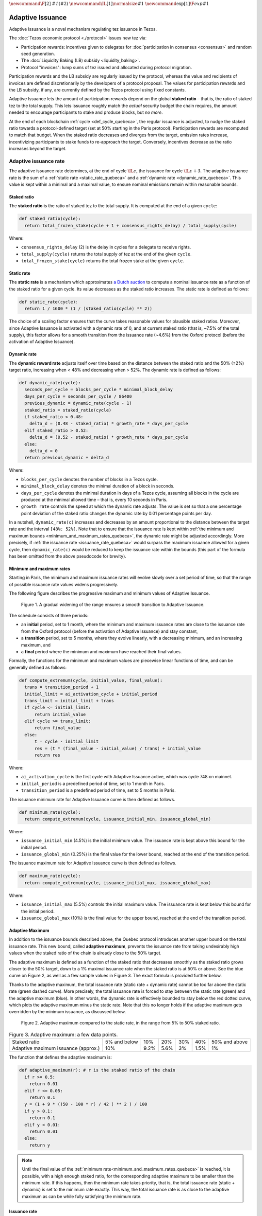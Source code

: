 :math:`\newcommand\F[2]{\mathit{#1}\left(#2\right)}`
:math:`\newcommand\IL[1]{\normalsize{#1}}`
:math:`\newcommand\exp[1]{\F{exp}{#1}}`


.. _adaptive_issuance_quebeca:

=================
Adaptive Issuance
=================

Adaptive Issuance is a novel mechanism regulating tez issuance in Tezos.

The :doc:`Tezos economic protocol <./protocol>` issues new
tez via:

-  Participation rewards: incentives given to delegates for
   :doc:`participation in consensus <consensus>`
   and random seed generation.
-  The :doc:`Liquidity Baking (LB) subsidy <liquidity_baking>`.
-  Protocol "invoices": lump sums of tez issued and allocated during
   protocol migration.

Participation rewards and the LB subsidy are regularly issued by the
protocol, whereas the value and recipients of invoices are defined
discretionarily by the developers of a protocol proposal.
The values for participation rewards and
the LB subsidy, if any, are currently defined by the Tezos protocol using fixed
constants.

Adaptive Issuance lets the amount of participation rewards depend on
the global **staked ratio** – that is, the
ratio of staked tez to the total supply. This lets issuance roughly
match the *actual* security budget the chain requires, the amount needed
to encourage participants to stake and produce blocks, but *no more*.

At the end of each blockchain :ref:`cycle <def_cycle_quebeca>`, the
regular issuance is adjusted, to nudge the staked ratio towards a
protocol-defined target (set at 50% starting in the Paris
protocol). Participation rewards are recomputed to match that
budget. When the staked ratio decreases and diverges from the target,
emission rates increase, incentivizing participants to stake funds to
re-approach the target. Conversely, incentives decrease as the ratio
increases beyond the target.

.. _adaptive_issuance_rate_quebeca:

Adaptive issuance rate
----------------------

The adaptive issuance rate determines, at the end
of cycle :math:`\IL{c}`, the issuance for cycle :math:`\IL{c + 3}`. The
adaptive issuance rate is the sum of a :ref:`static rate <static_rate_quebeca>`
and a :ref:`dynamic rate <dynamic_rate_quebeca>`. This value is kept within
a minimal and a maximal value, to ensure nominal emissions remain within
reasonable bounds.

.. _staked_ratio_quebeca:

Staked ratio
............

The **staked ratio** is the ratio of staked tez to the total supply. It is computed at the end of a given ``cycle``:

.. code-block:: python

  def staked_ratio(cycle):
    return total_frozen_stake(cycle + 1 + consensus_rights_delay) / total_supply(cycle)

Where:

- ``consensus_rights_delay`` (2) is the delay in cycles for a delegate to receive rights.
- ``total_supply(cycle)`` returns the total supply of tez at the end of the given ``cycle``.
- ``total_frozen_stake(cycle)`` returns the total frozen stake at the given ``cycle``.

.. _static_rate_quebeca:

Static rate
...........

The **static rate** is a mechanism which approximates `a Dutch
auction <https://en.wikipedia.org/wiki/Dutch_auction>`__ to compute a
nominal issuance rate as a function of the staked ratio for a
given cycle. Its value decreases as the staked ratio increases.
The static rate is defined as follows:

.. code-block:: python

  def static_rate(cycle):
    return 1 / 1600 * (1 / (staked_ratio(cycle) ** 2))

The choice of a scaling factor ensures that the curve takes reasonable values for plausible staked ratios. Moreover, since Adaptive Issuance is activated with a dynamic rate of 0, and at current staked ratio (that is, ~7.5% of the total supply), this factor allows for a smooth transition from the issuance rate (~4.6%) from the Oxford protocol (before the activation of Adaptive Issuance).

.. _dynamic_rate_quebeca:

Dynamic rate
............

The **dynamic reward rate** adjusts itself over time based on the distance between the staked ratio and the 50% (±2%) target ratio, increasing when < 48% and decreasing when > 52%. The dynamic rate is defined as follows:

.. code-block:: python

  def dynamic_rate(cycle):
    seconds_per_cycle = blocks_per_cycle * minimal_block_delay
    days_per_cycle = seconds_per_cycle / 86400
    previous_dynamic = dynamic_rate(cycle - 1)
    staked_ratio = staked_ratio(cycle)
    if staked_ratio < 0.48:
      delta_d = (0.48 - staked_ratio) * growth_rate * days_per_cycle
    elif staked_ratio > 0.52:
      delta_d = (0.52 - staked_ratio) * growth_rate * days_per_cycle
    else:
      delta_d = 0
    return previous_dynamic + delta_d

Where:

- ``blocks_per_cycle`` denotes the number of blocks in a Tezos cycle.
- ``minimal_block_delay`` denotes the minimal duration of a block in seconds.
- ``days_per_cycle`` denotes the minimal duration in days of a Tezos cycle, assuming all blocks in the cycle are produced at the minimal allowed time – that is, every 10 seconds in Paris.
- ``growth_rate`` controls the speed at which the dynamic rate adjusts. The value is set so that a one percentage point deviation of the staked ratio changes the dynamic rate by 0.01 percentage points per day.

In a nutshell, ``dynamic_rate(c)`` increases and decreases by an amount proportional to the distance between the target rate and the interval ``[48%; 52%]``. Note that to ensure that the issuance rate is kept within :ref:`the minimum and maximum bounds <minimum_and_maximum_rates_quebeca>`, the dynamic rate might be adjusted accordingly. More precisely, if :ref:`the issuance rate <issuance_rate_quebeca>` would surpass the maximum issuance allowed for a given cycle, then ``dynamic_rate(c)`` would be reduced to keep the issuance rate within the bounds (this part of the formula has been omitted from the above pseudocode for brevity).

.. _minimum_and_maximum_rates_quebeca:

Minimum and maximum rates
..........................

Starting in Paris, the minimum and maximum
issuance rates will evolve slowly over a set period of time,
so that the range of possible issuance rate values widens progressively.

The following figure describes the progressive maximum and minimum
values of Adaptive Issuance.


.. figure:: ai-min-max.jpeg

 Figure 1. A gradual widening of the range ensures a smooth transition
 to Adaptive Issuance.

The schedule consists of three periods:

- an **initial** period, set to 1 month, where the minimum and maximum
  issuance rates are close to the issuance rate from the Oxford
  protocol (before the activation of Adaptive Issuance) and stay
  constant,
- a **transition** period, set to 5 months, where they evolve linearly, with
  a decreasing minimum, and an increasing maximum, and
- a **final** period where the minimum and maximum have reached their
  final values.

Formally, the functions for the minimum and maximum values are piecewise linear functions of time,
and can be generally defined as follows:

.. code-block:: python

  def compute_extremum(cycle, initial_value, final_value):
    trans = transition_period + 1
    initial_limit = ai_activation_cycle + initial_period
    trans_limit = initial_limit + trans
    if cycle <= initial_limit:
        return initial_value
    elif cycle >= trans_limit:
        return final_value
    else:
        t = cycle - initial_limit
        res = (t * (final_value - initial_value) / trans) + initial_value
        return res

Where:

- ``ai_activation_cycle`` is the first cycle with Adaptive Issuance
  active, which was cycle 748 on mainnet.
- ``initial_period`` is a predefined period of time, set to 1 month in Paris.
- ``transition_period`` is a predefined period of time, set to 5 months in Paris.

The issuance minimum rate for Adaptive Issuance curve is then defined as follows.

.. code-block:: python

  def minimum_rate(cycle):
    return compute_extremum(cycle, issuance_initial_min, issuance_global_min)

Where:

- ``issuance_initial_min`` (4.5%) is the initial minimum
  value. The issuance rate is kept
  above this bound for the initial period.
- ``issuance_global_min`` (0.25%) is the final value for the lower bound, reached at the end of the transition period.


The issuance maximum rate for Adaptive Issuance curve is then defined as follows.

.. code-block:: python

  def maximum_rate(cycle):
    return compute_extremum(cycle, issuance_initial_max, issuance_global_max)

Where:

- ``issuance_initial_max`` (5.5%) controls the initial maximum
  value. The issuance rate is kept
  below this bound for the initial period.
- ``issuance_global_max`` (10%) is the final value for the upper bound, reached at the end of the transition period.

.. _adaptive_maximum_quebeca:

Adaptive Maximum
................

In addition to the issuance bounds described above, the Quebec protocol introduces
another upper bound on the total issuance rate. This new bound, called
**adaptive maximum**, prevents the issuance rate from taking
undesirably high values when the staked ratio of the chain is already
close to the 50% target.

The adaptive maximum is defined as a function of the staked ratio that
decreases smoothly as the staked ratio grows closer to the 50% target,
down to a 1% maximal issuance rate when the staked ratio is at 50% or
above. See the blue curve on Figure 2, as well as a few sample values
in Figure 3. The exact formula is provided further below.

Thanks to the adaptive maximum, the total issuance rate (static rate +
dynamic rate) cannot be too far above the static rate (green dashed
curve). More precisely, the total issuance rate is forced to stay
between the static rate (green) and the adaptive maximum (blue). In
other words, the dynamic rate is effectively bounded to stay below the
red dotted curve, which plots the adaptive maximum minus the static
rate. Note that this no longer holds if the adaptive maximum gets
overridden by the minimum issuance, as discussed below.

.. figure:: adaptive_maximum.png

  Figure 2. Adaptive maximum compared to the static rate, in the range from 5% to 50% staked ratio.

.. list-table:: Figure 3. Adaptive maximum: a few data points.

   * - Staked ratio
     - 5% and below
     - 10%
     - 20%
     - 30%
     - 40%
     - 50% and above
   * - Adaptive maximum issuance (approx.)
     - 10%
     - 9.2%
     - 5.6%
     - 3%
     - 1.5%
     - 1%

The function that defines the adaptive maximum is:

.. code-block:: python

  def adaptive_maximum(r): # r is the staked ratio of the chain
    if r >= 0.5:
      return 0.01
    elif r <= 0.05:
      return 0.1
    y = (1 + 9 * ((50 - 100 * r) / 42 ) ** 2 ) / 100
    if y > 0.1:
      return 0.1
    elif y < 0.01:
      return 0.01
    else:
      return y

.. note::

  Until the final value of the :ref:`minimum
  rate<minimum_and_maximum_rates_quebeca>` is reached, it is possible,
  with a high enough staked ratio, for the corresponding adaptive
  maximum to be smaller than the minimum rate. If this happens, then
  the minimum rate takes priority, that is, the total issuance rate
  (static + dynamic) is set to the minimum rate exactly. This way, the
  total issuance rate is as close to the adaptive maximum as can be
  while fully satisfying the minimum rate.


.. _issuance_rate_quebeca:

Issuance rate
......................

Finally, as mentioned before, the nominal adaptive issuance rate [1]_
for a cycle ``c + consensus_rights_delay + 1`` is defined as the sum
of the static rate and the dynamic rate computed for the cycle ``c``,
bounded within the :ref:`minimum and maximum rates
<minimum_and_maximum_rates_quebeca>`, along with the :ref:`adaptive
maximum <adaptive_maximum_quebeca>`, computed for the cycle ``c + 1``.

.. code-block:: python

  def issuance_rate(cycle):
    adjusted_cycle = cycle - consensus_rights_delay
    static_rate = static_rate(adjusted_cycle - 1)
    dynamic_rate = dynamic_rate(adjusted_cycle - 1)
    minimum_rate = minimum_rate(adjusted_cycle)
    maximum_rate = min(maximum_rate(adjusted_cycle), adaptive_maximum(stake_ratio(adjusted_cycle)))
    total_rate = static_rate + dynamic_rate
    return max( min(total_rate, maximum_rate), minimum_rate )


.. _adaptive_rewards_quebeca:

Adaptive rewards
----------------

Before Adaptive Issuance activation,
participation rewards were fixed values defined by protocol
constants. With the new mechanism, the adaptive issuance rate provides
instead a budget for the whole cycle, which gets allocated equally to
each block of the cycle and distributed between the various rewards,
in proportion to their relative :ref:`weights
<rewards_weights_quebeca>`.

.. _rewards_weights_quebeca:

Reward weights
..............

The weights for participation rewards are defined as:

- Attestation rewards: 10,240.
- Fixed baking reward: 5,120.
- Bonus baking reward: 5,120.
- Nonce revelation tip: 1.
- VDF tip: 1.

The total sum ``sum_rewards_weight`` of all weights is 20482.

.. code-block:: python

  sum_rewards_weight = (
    attestation_rewards +
    fixed_baking_rewards +
    bonus_baking_rewards +
    nonce_revelation_tip +
    vdf_tip)

The coefficient to apply for reward computation is defined as follows.

.. code-block:: python

  def reward_coeff(cycle):
    rate = issuance_rate(cycle)
    total_supply = total_supply(cycle - consensus_rights_delay - 1)
    return (rate / 525600) * total_supply / base_total_issued_per_minute

Where:

- ``base_total_issued_per_minute`` (80007812) is the expected amount of mutez issued per minute.
- 525600 is the number of minutes per year.

The issuance per block is then distributed amongst the different rewards in proportion to their weight.

.. code-block:: python

  def tez_from_weights(weight):
    num = weight * minimal_block_delay
    den = sum_rewards_weight * 60
    return base_total_issued_per_minute * num / den

  def reward_from_constants(cycle, weight):
    return tez_from_weights(weight) * reward_coeff(cycle)


**Consensus rewards.** Since the adoption of Tenderbake, Tezos
protocols before Paris have rewarded delegates :doc:`for their
participation in consensus <consensus>` with the following rewards per
block:

-  A fixed **baking** reward, given to the delegate which produced the
   *payload* of the block (i.e. choosing transactions, and other
   non-consensus operations).
-  A variable, baking **bonus** reward given to the delegate which
   produced the block included in the chain. This bonus is given for
   including attestations, if their combined attesting power exceeds the
   minimal threshold (two thirds of total slots).
-  A *collective* **attestation** reward, for attesting block proposals,
   distributed at the end of the cycle to the delegates selected in the
   consensus committees for that cycle, proportionnaly to their expected
   participation.

We refer to :doc:`the consensus page <consensus>` for
further insight on the pre-requisites and distribution of these rewards.
Here, we derive the new functions which compute their values per block.

.. code-block:: python

  def baking_reward_fixed_portion(cycle):
    return reward_from_constants(cycle, fixed_baking_rewards)

  def baking_reward_bonus_per_slot(cycle):
    bonus_committee_size = consensus_committee_size - consensus_threshold
    return reward_from_constants(cycle, bonus_baking_rewards) / bonus_committee_size

  def attestation_reward_per_slot(cycle):
    return reward_from_constants(cycle, attestation_rewards) / consensus_committee_size

Where:

- ``consensus_committee_size`` (7000) is the number of attestation slots available in a block.
- ``consensus_threshold`` (4667) is the required number of attestations for a baker to propose a block.


**Nonce and VDF revelation tips.** The rewards allocated to delegates
for contributing to :ref:`random seed generation <randomness_generation_quebeca>`
(that is, for revealing nonce seeds and posting VDF proofs) are not paid
each block, but rather every 192 blocks.

.. code-block:: python

  def seed_nonce_revelation_tip(cycle):
    return reward_from_constants(cycle, nonce_revelation_tip * blocks_per_commitment)

  def vdf_revelation_tip(cycle):
    return reward_from_constants(cycle, vdf_tip * blocks_per_commitment)

Where:

- ``blocks_per_commitment`` (192) is the interval in blocks between each revelation, both VDF and nonce.


The `RPC endpoint
<https://tezos.gitlab.io/paris/rpc.html#get-block-id-context-issuance-expected-issuance>`__,
``/issuance/expected_issuance`` reports the precomputed values of all
participation rewards for the provided block and the next
``consensus_rights_delay`` cycles.


.. [1]
   Note that if the nominal annual issuance rate is :math:`r`, the
   annualized rate is close to :math:`\IL{\exp{r} - 1}` as it is
   compounded at every cycle.
